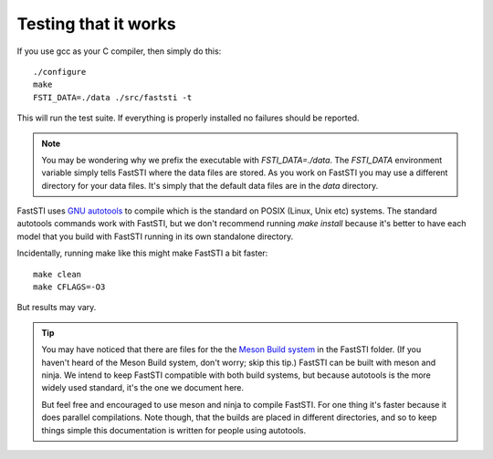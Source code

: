 #####################
Testing that it works
#####################

If you use gcc as your C compiler, then simply do this: ::

  ./configure
  make
  FSTI_DATA=./data ./src/faststi -t

This will run the test suite. If everything is properly installed no failures
should be reported.

.. note:: You may be wondering why we prefix the executable with
          *FSTI_DATA=./data*. The *FSTI_DATA* environment variable simply tells
          FastSTI where the data files are stored. As you work on FastSTI you
          may use a different directory for your data files. It's simply that
          the default data files are in the *data* directory.


FastSTI uses `GNU autotools
<https://www.gnu.org/software/automake/manual/html_node/index.html>`_ to compile
which is the standard on POSIX (Linux, Unix etc) systems. The standard autotools
commands work with FastSTI, but we don't recommend running *make install*
because it's better to have each model that you build with FastSTI running in
its own standalone directory.


Incidentally, running make like this might make FastSTI a bit faster: ::

  make clean
  make CFLAGS=-O3

But results may vary.

.. tip:: You may have noticed that there are files for the the `Meson Build
          system <https://mesonbuild.com/>`_ in the FastSTI folder. (If you
          haven't heard of the Meson Build system, don't worry; skip this tip.)
          FastSTI can be built with meson and ninja. We intend to keep FastSTI
          compatible with both build systems, but because autotools is the more
          widely used standard, it's the one we document here.

          But feel free and encouraged to use meson and ninja to compile
          FastSTI. For one thing it's faster because it does parallel
          compilations. Note though, that the builds are placed in different
          directories, and so to keep things simple this documentation is
          written for people using autotools.
